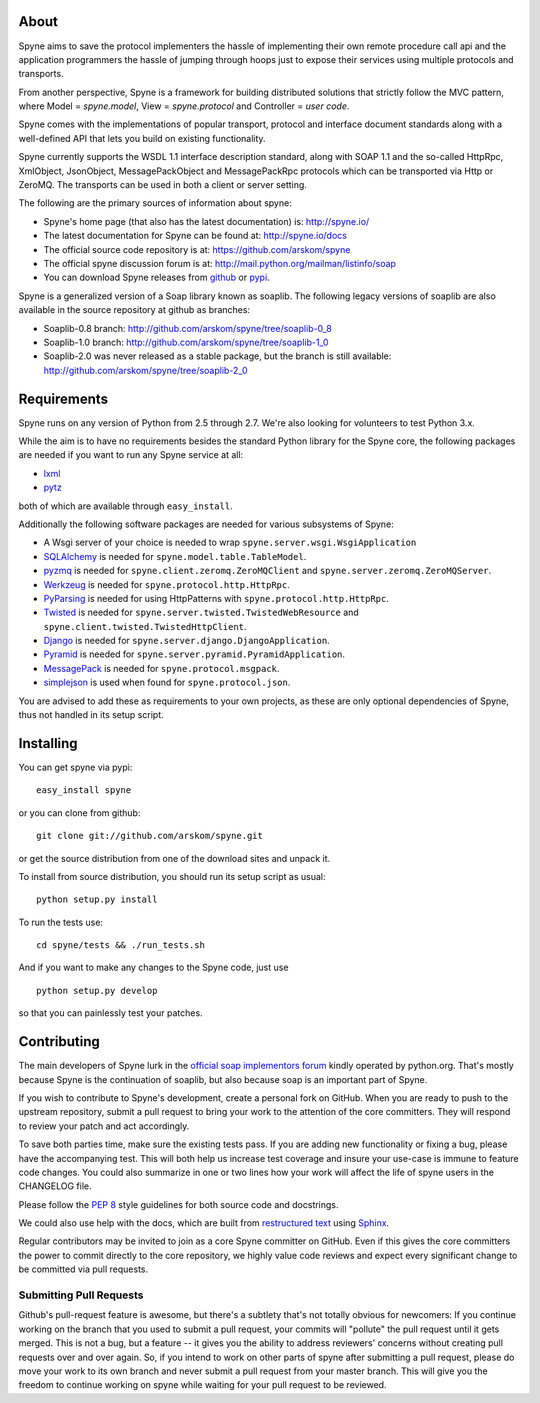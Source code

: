 .. image:: http://travis-ci.org/arskom/spyne.png?branch=master
        :target: http://travis-ci.org/arskom/spyne

About
=====

Spyne aims to save the protocol implementers the hassle of implementing their
own remote procedure call api and the application programmers the hassle of
jumping through hoops just to expose their services using multiple protocols and
transports.

From another perspective, Spyne is a framework for building distributed
solutions that strictly follow the MVC pattern, where Model = `spyne.model`,
View = `spyne.protocol` and Controller = `user code`.

Spyne comes with the implementations of popular transport, protocol and
interface document standards along with a well-defined API that lets you
build on existing functionality.

Spyne currently supports the WSDL 1.1 interface description standard,
along with SOAP 1.1 and the so-called HttpRpc, XmlObject, JsonObject,
MessagePackObject and MessagePackRpc protocols which can be transported via Http
or ZeroMQ. The transports can be used in both a client or server setting.

The following are the primary sources of information about spyne:

* Spyne's home page (that also has the latest documentation) is: http://spyne.io/
* The latest documentation for Spyne can be found at: http://spyne.io/docs
* The official source code repository is at: https://github.com/arskom/spyne
* The official spyne discussion forum is at: http://mail.python.org/mailman/listinfo/soap
* You can download Spyne releases from `github <http://github.com/arskom/spyne/downloads>`_
  or `pypi <http://pypi.python.org/pypi/spyne>`_.

Spyne is a generalized version of a Soap library known as soaplib. The following
legacy versions of soaplib are also available in the source repository at github
as branches:

* Soaplib-0.8 branch: http://github.com/arskom/spyne/tree/soaplib-0_8
* Soaplib-1.0 branch: http://github.com/arskom/spyne/tree/soaplib-1_0
* Soaplib-2.0 was never released as a stable package, but the branch is still
  available: http://github.com/arskom/spyne/tree/soaplib-2_0

Requirements
============

Spyne runs on any version of Python from 2.5 through 2.7. We're also looking for
volunteers to test Python 3.x.

While the aim is to have no requirements besides the standard Python library for
the Spyne core, the following packages are needed if you want to run any
Spyne service at all:

* `lxml <http://codespeak.net/lxml/>`_
* `pytz <http://pytz.sourceforge.net/>`_

both of which are available through ``easy_install``.

Additionally the following software packages are needed for various subsystems
of Spyne:

* A Wsgi server of your choice is needed to wrap
  ``spyne.server.wsgi.WsgiApplication``
* `SQLAlchemy <http://sqlalchemy.org>`_ is needed for
  ``spyne.model.table.TableModel``.
* `pyzmq <https://github.com/zeromq/pyzmq>`_ is needed for
  ``spyne.client.zeromq.ZeroMQClient`` and
  ``spyne.server.zeromq.ZeroMQServer``.
* `Werkzeug <http://werkzeug.pocoo.org/>`_ is needed for
  ``spyne.protocol.http.HttpRpc``.
* `PyParsing <http://pypi.python.org/pypi/pyparsing>`_ is needed for
  using HttpPatterns with ``spyne.protocol.http.HttpRpc``.
* `Twisted <http://twistedmatrix.com/>`_ is needed for
  ``spyne.server.twisted.TwistedWebResource`` and
  ``spyne.client.twisted.TwistedHttpClient``.
* `Django <http://djangoproject.com/>`_ is needed for
  ``spyne.server.django.DjangoApplication``.
* `Pyramid <http://pylonsproject.org/>`_ is needed for
  ``spyne.server.pyramid.PyramidApplication``.
* `MessagePack <http://github.com/msgpack/msgpack-python/>`_ is needed for
  ``spyne.protocol.msgpack``.
* `simplejson <http://github.com/simplejson/simplejson>`_ is used when found
  for ``spyne.protocol.json``.

You are advised to add these as requirements to your own projects, as these are
only optional dependencies of Spyne, thus not handled in its setup script.

Installing
==========

You can get spyne via pypi: ::

    easy_install spyne

or you can clone from github: ::

    git clone git://github.com/arskom/spyne.git

or get the source distribution from one of the download sites and unpack it.

To install from source distribution, you should run its setup script as usual: ::

    python setup.py install

To run the tests use: ::

    cd spyne/tests && ./run_tests.sh

And if you want to make any changes to the Spyne code, just use ::

    python setup.py develop

so that you can painlessly test your patches.

Contributing
============

The main developers of Spyne lurk in the `official soap implementors
forum <http://mail.python.org/mailman/listinfo/soap/>`_ kindly operated
by python.org. That's mostly because Spyne is the continuation of soaplib,
but also because soap is an important part of Spyne.

If you wish to contribute to Spyne's development, create a personal fork
on GitHub.  When you are ready to push to the upstream repository,
submit a pull request to bring your work to the attention of the core
committers. They will respond to review your patch and act accordingly.

To save both parties time, make sure the existing tests pass. If you are
adding new functionality or fixing a bug, please have the accompanying test.
This will both help us increase test coverage and insure your use-case
is immune to feature code changes. You could also summarize in one or
two lines how your work will affect the life of spyne users in the
CHANGELOG file.

Please follow the `PEP 8 <http://www.python.org/dev/peps/pep-0008/>`_
style guidelines for both source code and docstrings.

We could also use help with the docs, which are built from
`restructured text <http://docutils.sourceforge.net/rst.html>`_ using
`Sphinx <http://sphinx.pocoo.org>`_.

Regular contributors may be invited to join as a core Spyne committer on
GitHub. Even if this gives the core committers the power to commit directly
to the core repository, we highly value code reviews and expect every
significant change to be committed via pull requests.

Submitting Pull Requests
------------------------

Github's pull-request feature is awesome, but there's a subtlety that's not
totally obvious for newcomers: If you continue working on the branch that you
used to submit a pull request, your commits will "pollute" the pull request
until it gets merged. This is not a bug, but a feature -- it gives you the
ability to address reviewers' concerns without creating pull requests over and
over again. So, if you intend to work on other parts of spyne after submitting
a pull request, please do move your work to its own branch and never submit a
pull request from your master branch. This will give you the freedom to
continue working on spyne while waiting for your pull request to be reviewed.
